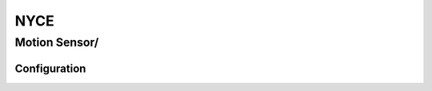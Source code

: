 NYCE 
===========

.. _nyce_motion_sensor:
.. _nyce_curtain_motion_sensor:

Motion Sensor/   
---------------

.. image:: ../../_static/images/zigbee/nyce_motion_sensor.jpg 
  :align: center


Configuration
~~~~~~~~~~~~~~~~~~~~~~

.. list-table:: 
   :widths: 15 30
   :header-rows: 1

   * - Interval Time
     - Description
    * - 10 ... 65535 
     - Set this amount of time to device     
 

